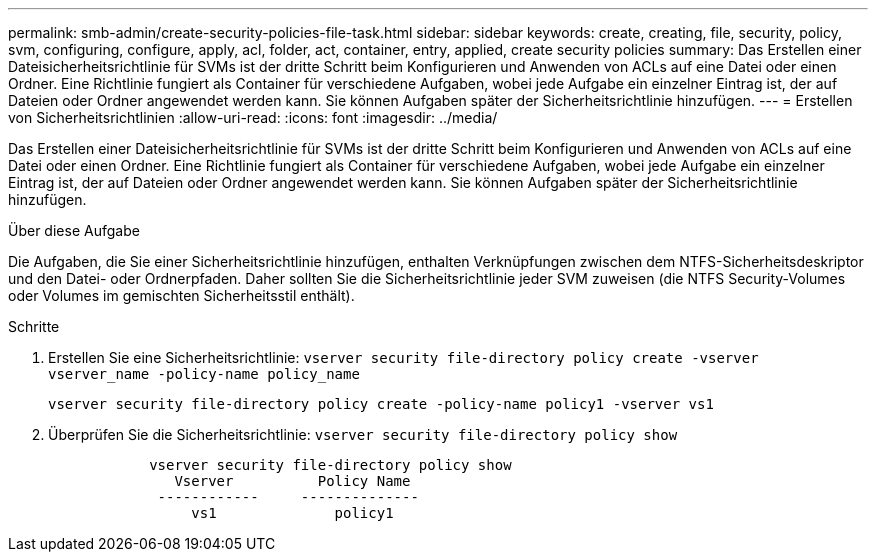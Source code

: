 ---
permalink: smb-admin/create-security-policies-file-task.html 
sidebar: sidebar 
keywords: create, creating, file, security, policy, svm, configuring, configure, apply, acl, folder, act, container, entry, applied, create security policies 
summary: Das Erstellen einer Dateisicherheitsrichtlinie für SVMs ist der dritte Schritt beim Konfigurieren und Anwenden von ACLs auf eine Datei oder einen Ordner. Eine Richtlinie fungiert als Container für verschiedene Aufgaben, wobei jede Aufgabe ein einzelner Eintrag ist, der auf Dateien oder Ordner angewendet werden kann. Sie können Aufgaben später der Sicherheitsrichtlinie hinzufügen. 
---
= Erstellen von Sicherheitsrichtlinien
:allow-uri-read: 
:icons: font
:imagesdir: ../media/


[role="lead"]
Das Erstellen einer Dateisicherheitsrichtlinie für SVMs ist der dritte Schritt beim Konfigurieren und Anwenden von ACLs auf eine Datei oder einen Ordner. Eine Richtlinie fungiert als Container für verschiedene Aufgaben, wobei jede Aufgabe ein einzelner Eintrag ist, der auf Dateien oder Ordner angewendet werden kann. Sie können Aufgaben später der Sicherheitsrichtlinie hinzufügen.

.Über diese Aufgabe
Die Aufgaben, die Sie einer Sicherheitsrichtlinie hinzufügen, enthalten Verknüpfungen zwischen dem NTFS-Sicherheitsdeskriptor und den Datei- oder Ordnerpfaden. Daher sollten Sie die Sicherheitsrichtlinie jeder SVM zuweisen (die NTFS Security-Volumes oder Volumes im gemischten Sicherheitsstil enthält).

.Schritte
. Erstellen Sie eine Sicherheitsrichtlinie: `vserver security file-directory policy create -vserver vserver_name -policy-name policy_name`
+
`vserver security file-directory policy create -policy-name policy1 -vserver vs1`

. Überprüfen Sie die Sicherheitsrichtlinie: `vserver security file-directory policy show`
+
[listing]
----

            vserver security file-directory policy show
               Vserver          Policy Name
             ------------     --------------
                 vs1              policy1
----


